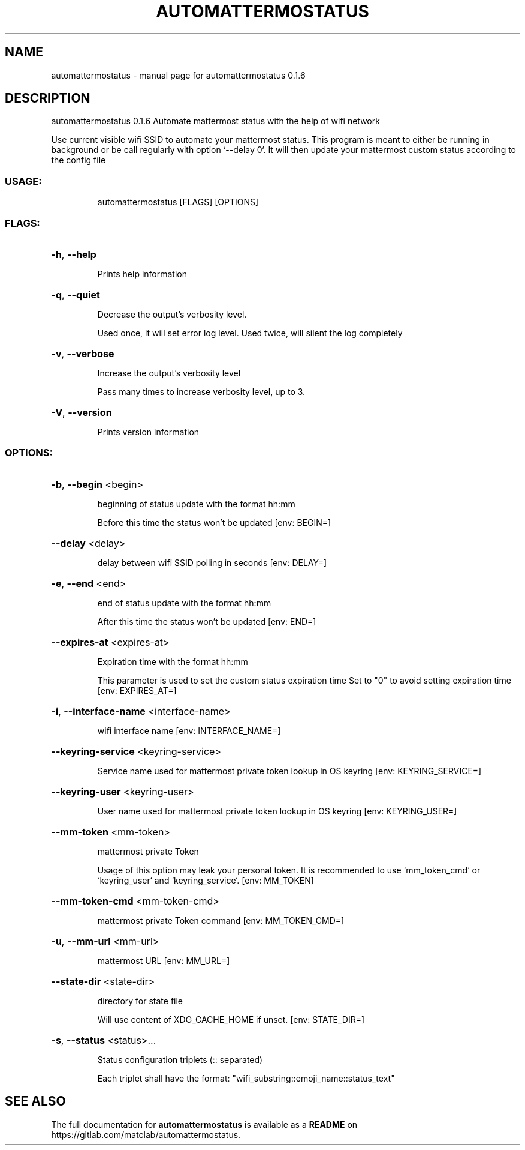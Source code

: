 .\" DO NOT MODIFY THIS FILE!  It was generated by help2man 1.48.5.
.TH AUTOMATTERMOSTATUS "1" "November 2021" "automattermostatus 0.1.6" "User Commands"
.SH NAME
automattermostatus \- manual page for automattermostatus 0.1.6
.SH DESCRIPTION
automattermostatus 0.1.6
Automate mattermost status with the help of wifi network
.PP
Use current visible wifi SSID to automate your mattermost status. This program is meant to
either be running in background or be call regularly with option `\-\-delay 0`. It will then
update your mattermost custom status according to the config file
.SS "USAGE:"
.IP
automattermostatus [FLAGS] [OPTIONS]
.SS "FLAGS:"
.HP
\fB\-h\fR, \fB\-\-help\fR
.IP
Prints help information
.HP
\fB\-q\fR, \fB\-\-quiet\fR
.IP
Decrease the output's verbosity level.
.IP
Used once, it will set error log level. Used twice, will silent the log completely
.HP
\fB\-v\fR, \fB\-\-verbose\fR
.IP
Increase the output's verbosity level
.IP
Pass many times to increase verbosity level, up to 3.
.HP
\fB\-V\fR, \fB\-\-version\fR
.IP
Prints version information
.SS "OPTIONS:"
.HP
\fB\-b\fR, \fB\-\-begin\fR <begin>
.IP
beginning of status update with the format hh:mm
.IP
Before this time the status won't be updated [env: BEGIN=]
.HP
\fB\-\-delay\fR <delay>
.IP
delay between wifi SSID polling in seconds [env: DELAY=]
.HP
\fB\-e\fR, \fB\-\-end\fR <end>
.IP
end of status update with the format hh:mm
.IP
After this time the status won't be updated [env: END=]
.HP
\fB\-\-expires\-at\fR <expires\-at>
.IP
Expiration time with the format hh:mm
.IP
This parameter is used to set the custom status expiration time Set to "0" to avoid
setting expiration time [env: EXPIRES_AT=]
.HP
\fB\-i\fR, \fB\-\-interface\-name\fR <interface\-name>
.IP
wifi interface name [env: INTERFACE_NAME=]
.HP
\fB\-\-keyring\-service\fR <keyring\-service>
.IP
Service name used for mattermost private token lookup in OS keyring [env:
KEYRING_SERVICE=]
.HP
\fB\-\-keyring\-user\fR <keyring\-user>
.IP
User name used for mattermost private token lookup in OS keyring [env:
KEYRING_USER=]
.HP
\fB\-\-mm\-token\fR <mm\-token>
.IP
mattermost private Token
.IP
Usage of this option may leak your personal token. It is recommended to use
`mm_token_cmd` or `keyring_user` and `keyring_service`. [env: MM_TOKEN]
.HP
\fB\-\-mm\-token\-cmd\fR <mm\-token\-cmd>
.IP
mattermost private Token command [env: MM_TOKEN_CMD=]
.HP
\fB\-u\fR, \fB\-\-mm\-url\fR <mm\-url>
.IP
mattermost URL [env: MM_URL=]
.HP
\fB\-\-state\-dir\fR <state\-dir>
.IP
directory for state file
.IP
Will use content of XDG_CACHE_HOME if unset. [env: STATE_DIR=]
.HP
\fB\-s\fR, \fB\-\-status\fR <status>...
.IP
Status configuration triplets (:: separated)
.IP
Each triplet shall have the format: "wifi_substring::emoji_name::status_text"
.SH "SEE ALSO"
The full documentation for
.B automattermostatus
is available as a 
.B README
on https://gitlab.com/matclab/automattermostatus.
